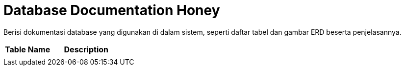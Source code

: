 = Database Documentation Honey

Berisi dokumentasi database yang digunakan di dalam sistem, seperti
daftar tabel dan gambar ERD beserta penjelasannya.


[cols="40%,60%",frame=all, grid=all]
|===
^.^h| *Table Name* 
^.^h| *Description* 

|
|
|===